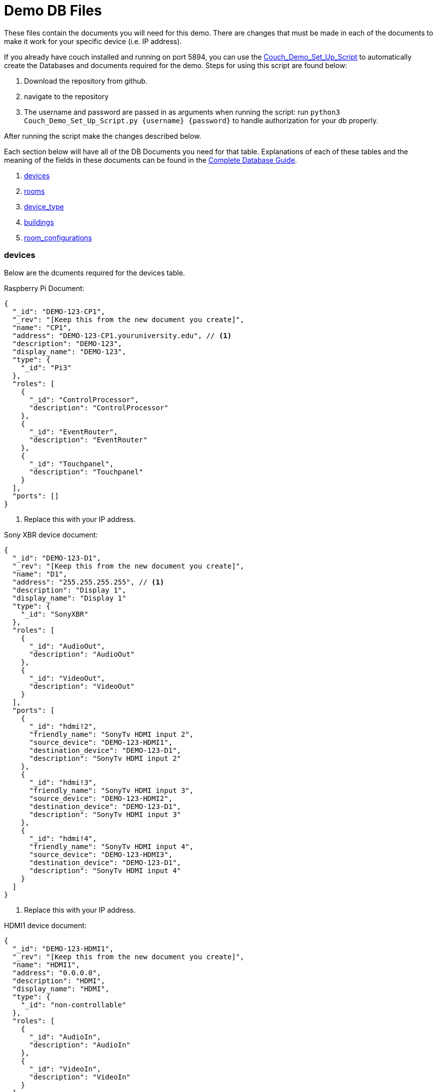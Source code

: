 = Demo DB Files

These files contain the documents you will need for this demo. There are changes that must be made in each of the documents to make it work for your specific device (i.e. IP address).

If you already have couch installed and running on port 5894, you can use the https://github.com/byuoitav/DemoCouchDBSetup[Couch_Demo_Set_Up_Script] to automatically create the Databases and documents required for the demo. Steps for using this script are found below:

1. Download the repository from github.
2. navigate to the repository
3. The username and password are passed in as arguments when running the script: run `+python3 Couch_Demo_Set_Up_Script.py {username} {password}+` to handle authorization for your db properly.

After running the script make the changes described below. 

Each section below will have all of the DB Documents you need for that table. Explanations of each of these tables and the meaning of the fields in these documents can be found in the xref:DB.adoc[Complete Database Guide].

. xref:DemoDB.adoc#_devices[devices]
. xref:DemoDB.adoc#_rooms[rooms]
. xref:DemoDB.adoc#_device_type[device_type]
. xref:DemoDB.adoc#_buildings[buildings]
. xref:DemoDB.adoc#_room_configurations[room_configurations]

=== devices
Below are the dcuments required for the devices table.

Raspberry Pi Document:
----
{
  "_id": "DEMO-123-CP1",
  "_rev": "[Keep this from the new document you create]", 
  "name": "CP1", 
  "address": "DEMO-123-CP1.youruniversity.edu", // <1>
  "description": "DEMO-123", 
  "display_name": "DEMO-123", 
  "type": { 
    "_id": "Pi3" 
  },
  "roles": [ 
    {
      "_id": "ControlProcessor",
      "description": "ControlProcessor"
    },
    {
      "_id": "EventRouter",
      "description": "EventRouter"
    },
    {
      "_id": "Touchpanel",
      "description": "Touchpanel"
    }
  ],
  "ports": [] 
}
----
<2> Replace this with your IP address.

Sony XBR device document:
----
{
  "_id": "DEMO-123-D1",
  "_rev": "[Keep this from the new document you create]",
  "name": "D1",
  "address": "255.255.255.255", // <1>
  "description": "Display 1",
  "display_name": "Display 1"
  "type": {
    "_id": "SonyXBR"
  },
  "roles": [
    {
      "_id": "AudioOut",
      "description": "AudioOut"
    },
    {
      "_id": "VideoOut",
      "description": "VideoOut"
    }
  ],
  "ports": [ 
    { 
      "_id": "hdmi!2", 
      "friendly_name": "SonyTv HDMI input 2", 
      "source_device": "DEMO-123-HDMI1", 
      "destination_device": "DEMO-123-D1", 
      "description": "SonyTv HDMI input 2" 
    },
    {
      "_id": "hdmi!3", 
      "friendly_name": "SonyTv HDMI input 3", 
      "source_device": "DEMO-123-HDMI2", 
      "destination_device": "DEMO-123-D1", 
      "description": "SonyTv HDMI input 3" 
    },
    {
      "_id": "hdmi!4", 
      "friendly_name": "SonyTv HDMI input 4", 
      "source_device": "DEMO-123-HDMI3", 
      "destination_device": "DEMO-123-D1", 
      "description": "SonyTv HDMI input 4" 
    }
  ]
}
----
<1> Replace this with your IP address.

HDMI1 device document:
----
{
  "_id": "DEMO-123-HDMI1",
  "_rev": "[Keep this from the new document you create]",
  "name": "HDMI1",
  "address": "0.0.0.0",
  "description": "HDMI",
  "display_name": "HDMI",
  "type": {
    "_id": "non-controllable"
  },
  "roles": [
    {
      "_id": "AudioIn",
      "description": "AudioIn"
    },
    {
      "_id": "VideoIn",
      "description": "VideoIn"
    }
  ],
  "ports": []
}
----

Create two more of these documents and change the ID of one to DEMO-123-HDMI2 and its name to HDMI2, and the other document's ID to DEMO-123-HDMI3 and its name to HDMI3

=== device_type

Raspberry Pi device_type document:
----
{
  "_id": "Pi3",
  "_rev": "[Keep this from the new document you create]",
  "description": "A Raspberry Pi 3",
  "display_name": "Pi",
  "roles": [
    {
      "_id": "ControlProcessor",
      "description": "Acts as a device to control the AV-API in a room"
    },
    {
      "_id": "Touchpanel",
      "description": "A device with a touchscreen interface"
    },
    {
      "_id": "EventRouter",
      "description": "Acts as a device that routes events through the room to other devices"
    }
  ],
  "commands": [
    {
      "_id": "GenericPassthroughADCP",
      "description": "GenericPassthroughADCP",
      "microservice": {
        "_id": "generic-gateway-Adcp",
        "description": "used to serialize requests to and ADCP device",
        "address": "http://:gateway:8012"
      },
      "endpoint": { 
        "_id": "Generic Gateway", 
        "description": "A generic Gateway for use in base case where microservice exists outside of the pi issuing the requests.", 
        "path": "/:path" 
      },
      "priority": 1 
    }
  ]
}
----


SONY XBR device_type document:
----
{
  "_id": "SonyXBR",
  "_rev": "[Keep this from the new document you create]",
  "description": "Sony XBR TV.",
  "display_name": "Sony XBR TV",
  "output": true,
  "destination": true,
  "roles": [
    {
      "_id": "AudioOut",
      "description": "Acts as an audio output device"
    },
    {
      "_id": "VideoOut",
      "description": "Acts as a video output device"
    }
  ],
  "power_states": [
    {
      "_id": "On",
      "description": "On",
      "tags": []
    },
    {
      "_id": "Standby",
      "description": "Standby",
      "tags": []
    }
  ],
  "ports": [
    {
      "_id": "hdmi!1",
      "friendly_name": "HDMI 1",
      "description": "SonyTV HDMI input 1",
      "tags": [
        "port-in",
        "video"
      ]
    },
    {
      "_id": "hdmi!2",
      "friendly_name": "HDMI 2",
      "description": "SonyTV HDMI input 2",
      "tags": [
        "port-in",
        "video"
      ]
    },
    {
      "_id": "hdmi!3",
      "friendly_name": "HDMI 3",
      "description": "SonyTV HDMI input 3",
      "tags": [
        "port-in",
        "video"
      ]
    },
    {
      "_id": "hdmi!4",
      "friendly_name": "HDMI 4",
      "description": "SonyTV HDMI input 4",
      "tags": [
        "port-in",
        "video"
      ]
    }
  ],
  "commands": [
    {
      "_id": "Standby",
      "description": "Standby",
      "microservice": {
        "_id": "sony-control-microservice",
        "description": "",
        "address": "http://localhost:8007"
      },
      "endpoint": {
        "_id": "Standby",
        "description": "Standard standby endpoint.",
        "path": "/:address/power/standby"
      },
      "priority": 100
    },
    {
      "_id": "PowerOn",
      "description": "PowerOn",
      "microservice": {
        "_id": "sony-control-microservice",
        "description": "",
        "address": "http://localhost:8007"
      },
      "endpoint": {
        "_id": "PowerOn",
        "description": "Standard PowerOn endpoint.",
        "path": "/:address/power/on"
      },
      "priority": 1
    },
    {
      "_id": "STATUS_Power",
      "description": "STATUS_Power",
      "microservice": {
        "_id": "sony-control-microservice",
        "description": "",
        "address": "http://localhost:8007"
      },
      "endpoint": {
        "_id": "StatusPower",
        "description": "Standard power state endpoint",
        "path": "/:address/power/status"
      },
      "priority": 20
    },
    {
      "_id": "STATUS_Volume",
      "description": "STATUS_Volume",
      "microservice": {
        "_id": "sony-control-microservice",
        "description": "",
        "address": "http://localhost:8007"
      },
      "endpoint": {
        "_id": "StatusVolume",
        "description": "Standard volume state endpoint",
        "path": "/:address/volume/level"
      },
      "priority": 20
    },
    {
      "_id": "STATUS_Muted",
      "description": "STATUS_Muted",
      "microservice": {
        "_id": "sony-control-microservice",
        "description": "",
        "address": "http://localhost:8007"
      },
      "endpoint": {
        "_id": "StatusMute",
        "description": "Standard mute state endpoint",
        "path": "/:address/volume/mute/status"
      },
      "priority": 20
    },
    {
      "_id": "STATUS_Blanked",
      "description": "STATUS_Blanked",
      "microservice": {
        "_id": "sony-control-microservice",
        "description": "",
        "address": "http://localhost:8007"
      },
      "endpoint": {
        "_id": "StatusBlank",
        "description": "Standard display status endpoint",
        "path": "/:address/display/status"
      },
      "priority": 20
    },
    {
      "_id": "ChangeInput",
      "description": "ChangeInput",
      "microservice": {
        "_id": "sony-control-microservice",
        "description": "",
        "address": "http://localhost:8007"
      },
      "endpoint": {
        "_id": "ChangeInput",
        "description": "Standard ChangeInput endpoint.",
        "path": "/:address/input/:port"
      },
      "priority": 10
    },
    {
      "_id": "SetVolume",
      "description": "SetVolume",
      "microservice": {
        "_id": "sony-control-microservice",
        "description": "",
        "address": "http://localhost:8007"
      },
      "endpoint": {
        "_id": "SetVolume",
        "description": "Standart SetVolume endpoint",
        "path": "/:address/volume/set/:level"
      },
      "priority": 10
    },
    {
      "_id": "BlankDisplay",
      "description": "BlankDisplay",
      "microservice": {
        "_id": "sony-control-microservice",
        "description": "",
        "address": "http://localhost:8007"
      },
      "endpoint": {
        "_id": "BlankScreen",
        "description": "Standard BlankScreen endpoint.",
        "path": "/:address/display/blank"
      },
      "priority": 10
    },
    {
      "_id": "UnblankDisplay",
      "description": "UnblankDisplay",
      "microservice": {
        "_id": "sony-control-microservice",
        "description": "",
        "address": "http://localhost:8007"
      },
      "endpoint": {
        "_id": "UnblankScreen",
        "description": "Standard UnblankScreen endpoint.",
        "path": "/:address/display/unblank"
      },
      "priority": 7
    },
    {
      "_id": "Mute",
      "description": "Mute",
      "microservice": {
        "_id": "sony-control-microservice",
        "description": "",
        "address": "http://localhost:8007"
      },
      "endpoint": {
        "_id": "Mute",
        "description": "Standard Mute endpoint",
        "path": "/:address/volume/mute"
      },
      "priority": 10
    },
    {
      "_id": "UnMute",
      "description": "UnMute",
      "microservice": {
        "_id": "sony-control-microservice",
        "description": "",
        "address": "http://localhost:8007"
      },
      "endpoint": {
        "_id": "UnMute",
        "description": "Standard UnMute endpoint",
        "path": "/:address/volume/unmute"
      },
      "priority": 10
    },
    {
      "_id": "STATUS_Input",
      "description": "STATUS_Input",
      "microservice": {
        "_id": "sony-control-microservice",
        "description": "",
        "address": "http://localhost:8007"
      },
      "endpoint": {
        "_id": "StatusInput",
        "description": "returns current input state for devices with a single input",
        "path": "/:address/input/current"
      },
      "priority": 20
    },
    {
      "_id": "HardwareInfo",
      "description": "HardwareInfo",
      "microservice": {
        "_id": "sony-control-microservice",
        "description": "",
        "address": "http://localhost:8007"
      },
      "endpoint": {
        "_id": "HardwareInfo",
        "description": "Hardware information endpoint",
        "path": "/:address/hardware"
      },
      "priority": 20
    },
    {
      "_id": "ActiveSignal",
      "description": "ActiveSignal",
      "microservice": {
        "_id": "sony-control-microservice",
        "description": "",
        "address": "http://localhost:8007"
      },
      "endpoint": {
        "_id": "ActiveSignal",
        "description": "Active signal endpoint",
        "path": "/:address/active/:port"
      },
      "priority": 20
    },
    {
      "_id": "HealthCheck",
      "description": "HealthCheck",
      "microservice": {
        "_id": "sony-control-microservice",
        "description": "Used to control the Sony things",
        "address": "http://localhost:8007"
      },
      "endpoint": {
        "_id": "HealthCheck",
        "description": "Hits the get input endpoint because if we can, we *should* be able to talk with it..",
        "path": "/:address/power/status"
      },
      "priority": 20
    }
  ]
}
----

non-controllable document (used for hdmi inputs)
----
{
  "_id": "non-controllable",
  "_rev": "[Keep this from the new document you created]",
  "description": "A Non-controllable Device",
  "display_name": "HDMI",
  "input": true,
  "source": true,
  "default-name": "HDMI",
  "default-icon": "settings_input_hdmi",
  "roles": [
    {
      "_id": "AudioIn",
      "description": "Acts as an audio input device"
    },
    {
      "_id": "VideoIn",
      "description": "Acts as a video input device"
    }
  ]
}
----
=== rooms

Here is the description for rooms database
Sample CouchDB Entry for rooms database:
----
{
  "_id": "DEMO-123", // <1>
  "_rev": "[Keep this from the new document you create]",
  "name": "DEMO-123", // <1>
  "description": "DEMO-123", // <1>
  "configuration": {
    "_id": "Default"
  },
  "designation": "stage",
  "attributes": {
    "Ceiling Box": true
  }
}
----
<1> Change this to your actual DEMO-123 info (i.e. ACB-2231)

=== buildings

Sample CouchDB Entry for buildings database:
----
{
  "_id": "DEMO", // <1>
  "_rev": "[Keep this from the new document you create]",
  "name": "This is the Demo building",
  "description": "This building is made up for Demo purposes"
}
----
<1> Whatever you put here as your BLDG abbreviation (the demo is "DEMO") must be used in all of documents that contain "DEMO-123". If you change DEMO to your actual building abbreviation you must update the other documents to reflect that change.

=== room_configurations


default room_configuration document:
----
{
  "_id": "Default",
  "_rev": "[Keep this from the new document you created]",
  "evaluators": [
    {
      "_id": "PowerOnDefault",
      "codekey": "PowerOnDefault",
      "description": "PowerOnDefault",
      "priority": 1
    },
    {
      "_id": "StandbyDefault",
      "codekey": "StandbyDefault",
      "description": "StandbyDefault",
      "priority": 9999
    },
    {
      "_id": "ChangeAudioInputDefault",
      "codekey": "ChangeAudioInputDefault",
      "description": "ChangeAudioInputDefault",
      "priority": 1337
    },
    {
      "_id": "MuteDefault",
      "codekey": "MuteDefault",
      "description": "MuteDefault",
      "priority": 5
    },
    {
      "_id": "UnMuteDefault",
      "codekey": "UnMuteDefault",
      "description": "UnMuteDefault",
      "priority": 6
    },
    {
      "_id": "BlankDisplayDefault",
      "codekey": "BlankDisplayDefault",
      "description": "BlankDisplayDefault",
      "priority": 7
    },
    {
      "_id": "UnBlankDisplayDefault",
      "codekey": "UnBlankDisplayDefault",
      "description": "UnBlankDisplayDefault",
      "priority": 8
    },
    {
      "_id": "SetVolumeDefault",
      "codekey": "SetVolumeDefault",
      "description": "SetVolumeDefault",
      "priority": 9
    },
    {
      "_id": "ChangeVideoInputDefault",
      "codekey": "ChangeVideoInputDefault",
      "description": "ChangeVideoInputDefault",
      "priority": 1338
    },
    {
      "_id": "STATUS_PowerDefault",
      "codekey": "STATUS_PowerDefault",
      "description": "STATUS_PowerDefault",
      "priority": 9999
    },
    {
      "_id": "STATUS_BlankedDefault",
      "codekey": "STATUS_BlankedDefault",
      "description": "STATUS_BlankedDefault",
      "priority": 9999
    },
    {
      "_id": "STATUS_MutedDefault",
      "codekey": "STATUS_MutedDefault",
      "description": "STATUS_MutedDefault",
      "priority": 9999
    },
    {
      "_id": "STATUS_InputDefault",
      "codekey": "STATUS_InputDefault",
      "description": "STATUS_InputDefault",
      "priority": 9999
    },
    {
      "_id": "STATUS_VolumeDefault",
      "codekey": "STATUS_VolumeDefault",
      "description": "STATUS_VolumeDefault",
      "priority": 9999
    }
  ],
  "description": "Default"
}
----

